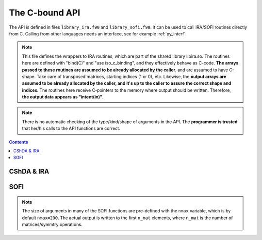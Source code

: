 .. _ref_api:

###############
The C-bound API
###############

The API is defined in files ``library_ira.f90`` and ``library_sofi.f90``. It can be used
to call IRA/SOFI routines directly from C. Calling from other languages needs an interface, see
for example :ref:`py_interf`.

.. note::

    This file defines the wrappers to IRA routines, which are part of the
    shared library libira.so.
    The routines here are defined with "bind(C)" and "use iso_c_binding", and
    they effectively behave as C-code. **The arrays passed to these routines are
    assumed to be already allocated by the caller**, and are assumed to have
    C-shape. Take care of transposed matrices, starting indices (1 or 0), etc.
    Likewise, the **output arrays are assumed to be already allocated by the caller,
    and it's up to the caller to assure the correct shape and indices**.
    The routines here receive C-pointers to the memory where output should be
    written. Therefore, **the output data appears as "intent(in)"**.

.. note::

   There is no automatic checking of the type/kind/shape of arguments in the API.
   The **programmer is trusted** that her/his calls to the API functions are correct.

.. contents:: Contents
   :local:
   :depth: 1


CShDA & IRA
===========

.. doxygenfile:: library_ira.f90
   :project: lib_IRA


SOFI
====

.. note::

   The size of arguments in many of the SOFI functions are pre-defined with the ``nmax`` variable, which
   is by default ``nmax=200``. The actual output is written to the first ``n_mat`` elements, where ``n_mat``
   is the number of matrices/symmtry operations.

.. doxygenfile:: library_sofi.f90
   :project: lib_IRA
